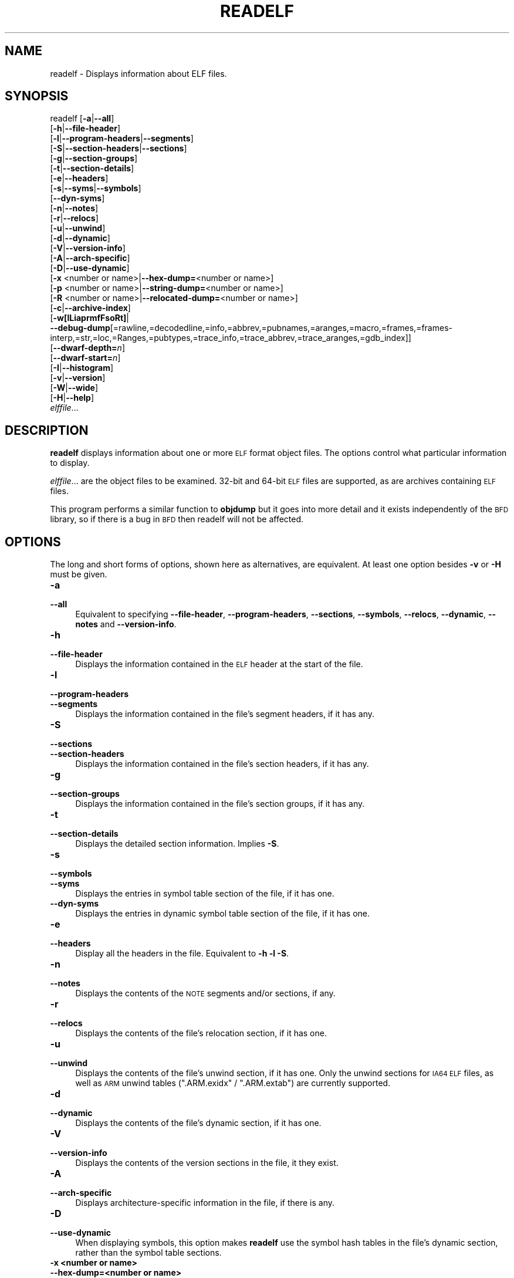 .\" Automatically generated by Pod::Man 2.25 (Pod::Simple 3.22)
.\"
.\" Standard preamble:
.\" ========================================================================
.de Sp \" Vertical space (when we can't use .PP)
.if t .sp .5v
.if n .sp
..
.de Vb \" Begin verbatim text
.ft CW
.nf
.ne \\$1
..
.de Ve \" End verbatim text
.ft R
.fi
..
.\" Set up some character translations and predefined strings.  \*(-- will
.\" give an unbreakable dash, \*(PI will give pi, \*(L" will give a left
.\" double quote, and \*(R" will give a right double quote.  \*(C+ will
.\" give a nicer C++.  Capital omega is used to do unbreakable dashes and
.\" therefore won't be available.  \*(C` and \*(C' expand to `' in nroff,
.\" nothing in troff, for use with C<>.
.tr \(*W-
.ds C+ C\v'-.1v'\h'-1p'\s-2+\h'-1p'+\s0\v'.1v'\h'-1p'
.ie n \{\
.    ds -- \(*W-
.    ds PI pi
.    if (\n(.H=4u)&(1m=24u) .ds -- \(*W\h'-12u'\(*W\h'-12u'-\" diablo 10 pitch
.    if (\n(.H=4u)&(1m=20u) .ds -- \(*W\h'-12u'\(*W\h'-8u'-\"  diablo 12 pitch
.    ds L" ""
.    ds R" ""
.    ds C` ""
.    ds C' ""
'br\}
.el\{\
.    ds -- \|\(em\|
.    ds PI \(*p
.    ds L" ``
.    ds R" ''
'br\}
.\"
.\" Escape single quotes in literal strings from groff's Unicode transform.
.ie \n(.g .ds Aq \(aq
.el       .ds Aq '
.\"
.\" If the F register is turned on, we'll generate index entries on stderr for
.\" titles (.TH), headers (.SH), subsections (.SS), items (.Ip), and index
.\" entries marked with X<> in POD.  Of course, you'll have to process the
.\" output yourself in some meaningful fashion.
.ie \nF \{\
.    de IX
.    tm Index:\\$1\t\\n%\t"\\$2"
..
.    nr % 0
.    rr F
.\}
.el \{\
.    de IX
..
.\}
.\"
.\" Accent mark definitions (@(#)ms.acc 1.5 88/02/08 SMI; from UCB 4.2).
.\" Fear.  Run.  Save yourself.  No user-serviceable parts.
.    \" fudge factors for nroff and troff
.if n \{\
.    ds #H 0
.    ds #V .8m
.    ds #F .3m
.    ds #[ \f1
.    ds #] \fP
.\}
.if t \{\
.    ds #H ((1u-(\\\\n(.fu%2u))*.13m)
.    ds #V .6m
.    ds #F 0
.    ds #[ \&
.    ds #] \&
.\}
.    \" simple accents for nroff and troff
.if n \{\
.    ds ' \&
.    ds ` \&
.    ds ^ \&
.    ds , \&
.    ds ~ ~
.    ds /
.\}
.if t \{\
.    ds ' \\k:\h'-(\\n(.wu*8/10-\*(#H)'\'\h"|\\n:u"
.    ds ` \\k:\h'-(\\n(.wu*8/10-\*(#H)'\`\h'|\\n:u'
.    ds ^ \\k:\h'-(\\n(.wu*10/11-\*(#H)'^\h'|\\n:u'
.    ds , \\k:\h'-(\\n(.wu*8/10)',\h'|\\n:u'
.    ds ~ \\k:\h'-(\\n(.wu-\*(#H-.1m)'~\h'|\\n:u'
.    ds / \\k:\h'-(\\n(.wu*8/10-\*(#H)'\z\(sl\h'|\\n:u'
.\}
.    \" troff and (daisy-wheel) nroff accents
.ds : \\k:\h'-(\\n(.wu*8/10-\*(#H+.1m+\*(#F)'\v'-\*(#V'\z.\h'.2m+\*(#F'.\h'|\\n:u'\v'\*(#V'
.ds 8 \h'\*(#H'\(*b\h'-\*(#H'
.ds o \\k:\h'-(\\n(.wu+\w'\(de'u-\*(#H)/2u'\v'-.3n'\*(#[\z\(de\v'.3n'\h'|\\n:u'\*(#]
.ds d- \h'\*(#H'\(pd\h'-\w'~'u'\v'-.25m'\f2\(hy\fP\v'.25m'\h'-\*(#H'
.ds D- D\\k:\h'-\w'D'u'\v'-.11m'\z\(hy\v'.11m'\h'|\\n:u'
.ds th \*(#[\v'.3m'\s+1I\s-1\v'-.3m'\h'-(\w'I'u*2/3)'\s-1o\s+1\*(#]
.ds Th \*(#[\s+2I\s-2\h'-\w'I'u*3/5'\v'-.3m'o\v'.3m'\*(#]
.ds ae a\h'-(\w'a'u*4/10)'e
.ds Ae A\h'-(\w'A'u*4/10)'E
.    \" corrections for vroff
.if v .ds ~ \\k:\h'-(\\n(.wu*9/10-\*(#H)'\s-2\u~\d\s+2\h'|\\n:u'
.if v .ds ^ \\k:\h'-(\\n(.wu*10/11-\*(#H)'\v'-.4m'^\v'.4m'\h'|\\n:u'
.    \" for low resolution devices (crt and lpr)
.if \n(.H>23 .if \n(.V>19 \
\{\
.    ds : e
.    ds 8 ss
.    ds o a
.    ds d- d\h'-1'\(ga
.    ds D- D\h'-1'\(hy
.    ds th \o'bp'
.    ds Th \o'LP'
.    ds ae ae
.    ds Ae AE
.\}
.rm #[ #] #H #V #F C
.\" ========================================================================
.\"
.IX Title "READELF 1"
.TH READELF 1 "2015-07-13" "binutils-2.24" "GNU Development Tools"
.\" For nroff, turn off justification.  Always turn off hyphenation; it makes
.\" way too many mistakes in technical documents.
.if n .ad l
.nh
.SH "NAME"
readelf \- Displays information about ELF files.
.SH "SYNOPSIS"
.IX Header "SYNOPSIS"
readelf [\fB\-a\fR|\fB\-\-all\fR]
        [\fB\-h\fR|\fB\-\-file\-header\fR]
        [\fB\-l\fR|\fB\-\-program\-headers\fR|\fB\-\-segments\fR]
        [\fB\-S\fR|\fB\-\-section\-headers\fR|\fB\-\-sections\fR]
        [\fB\-g\fR|\fB\-\-section\-groups\fR]
        [\fB\-t\fR|\fB\-\-section\-details\fR]
        [\fB\-e\fR|\fB\-\-headers\fR]
        [\fB\-s\fR|\fB\-\-syms\fR|\fB\-\-symbols\fR]
        [\fB\-\-dyn\-syms\fR]
        [\fB\-n\fR|\fB\-\-notes\fR]
        [\fB\-r\fR|\fB\-\-relocs\fR]
        [\fB\-u\fR|\fB\-\-unwind\fR]
        [\fB\-d\fR|\fB\-\-dynamic\fR]
        [\fB\-V\fR|\fB\-\-version\-info\fR]
        [\fB\-A\fR|\fB\-\-arch\-specific\fR]
        [\fB\-D\fR|\fB\-\-use\-dynamic\fR]
        [\fB\-x\fR <number or name>|\fB\-\-hex\-dump=\fR<number or name>]
        [\fB\-p\fR <number or name>|\fB\-\-string\-dump=\fR<number or name>]
        [\fB\-R\fR <number or name>|\fB\-\-relocated\-dump=\fR<number or name>]
        [\fB\-c\fR|\fB\-\-archive\-index\fR]
        [\fB\-w[lLiaprmfFsoRt]\fR|
         \fB\-\-debug\-dump\fR[=rawline,=decodedline,=info,=abbrev,=pubnames,=aranges,=macro,=frames,=frames\-interp,=str,=loc,=Ranges,=pubtypes,=trace_info,=trace_abbrev,=trace_aranges,=gdb_index]]
        [\fB\-\-dwarf\-depth=\fR\fIn\fR]
        [\fB\-\-dwarf\-start=\fR\fIn\fR]
        [\fB\-I\fR|\fB\-\-histogram\fR]
        [\fB\-v\fR|\fB\-\-version\fR]
        [\fB\-W\fR|\fB\-\-wide\fR]
        [\fB\-H\fR|\fB\-\-help\fR]
        \fIelffile\fR...
.SH "DESCRIPTION"
.IX Header "DESCRIPTION"
\&\fBreadelf\fR displays information about one or more \s-1ELF\s0 format object
files.  The options control what particular information to display.
.PP
\&\fIelffile\fR... are the object files to be examined.  32\-bit and
64\-bit \s-1ELF\s0 files are supported, as are archives containing \s-1ELF\s0 files.
.PP
This program performs a similar function to \fBobjdump\fR but it
goes into more detail and it exists independently of the \s-1BFD\s0
library, so if there is a bug in \s-1BFD\s0 then readelf will not be
affected.
.SH "OPTIONS"
.IX Header "OPTIONS"
The long and short forms of options, shown here as alternatives, are
equivalent.  At least one option besides \fB\-v\fR or \fB\-H\fR must be
given.
.IP "\fB\-a\fR" 4
.IX Item "-a"
.PD 0
.IP "\fB\-\-all\fR" 4
.IX Item "--all"
.PD
Equivalent to specifying \fB\-\-file\-header\fR,
\&\fB\-\-program\-headers\fR, \fB\-\-sections\fR, \fB\-\-symbols\fR,
\&\fB\-\-relocs\fR, \fB\-\-dynamic\fR, \fB\-\-notes\fR and
\&\fB\-\-version\-info\fR.
.IP "\fB\-h\fR" 4
.IX Item "-h"
.PD 0
.IP "\fB\-\-file\-header\fR" 4
.IX Item "--file-header"
.PD
Displays the information contained in the \s-1ELF\s0 header at the start of the
file.
.IP "\fB\-l\fR" 4
.IX Item "-l"
.PD 0
.IP "\fB\-\-program\-headers\fR" 4
.IX Item "--program-headers"
.IP "\fB\-\-segments\fR" 4
.IX Item "--segments"
.PD
Displays the information contained in the file's segment headers, if it
has any.
.IP "\fB\-S\fR" 4
.IX Item "-S"
.PD 0
.IP "\fB\-\-sections\fR" 4
.IX Item "--sections"
.IP "\fB\-\-section\-headers\fR" 4
.IX Item "--section-headers"
.PD
Displays the information contained in the file's section headers, if it
has any.
.IP "\fB\-g\fR" 4
.IX Item "-g"
.PD 0
.IP "\fB\-\-section\-groups\fR" 4
.IX Item "--section-groups"
.PD
Displays the information contained in the file's section groups, if it
has any.
.IP "\fB\-t\fR" 4
.IX Item "-t"
.PD 0
.IP "\fB\-\-section\-details\fR" 4
.IX Item "--section-details"
.PD
Displays the detailed section information. Implies \fB\-S\fR.
.IP "\fB\-s\fR" 4
.IX Item "-s"
.PD 0
.IP "\fB\-\-symbols\fR" 4
.IX Item "--symbols"
.IP "\fB\-\-syms\fR" 4
.IX Item "--syms"
.PD
Displays the entries in symbol table section of the file, if it has one.
.IP "\fB\-\-dyn\-syms\fR" 4
.IX Item "--dyn-syms"
Displays the entries in dynamic symbol table section of the file, if it
has one.
.IP "\fB\-e\fR" 4
.IX Item "-e"
.PD 0
.IP "\fB\-\-headers\fR" 4
.IX Item "--headers"
.PD
Display all the headers in the file.  Equivalent to \fB\-h \-l \-S\fR.
.IP "\fB\-n\fR" 4
.IX Item "-n"
.PD 0
.IP "\fB\-\-notes\fR" 4
.IX Item "--notes"
.PD
Displays the contents of the \s-1NOTE\s0 segments and/or sections, if any.
.IP "\fB\-r\fR" 4
.IX Item "-r"
.PD 0
.IP "\fB\-\-relocs\fR" 4
.IX Item "--relocs"
.PD
Displays the contents of the file's relocation section, if it has one.
.IP "\fB\-u\fR" 4
.IX Item "-u"
.PD 0
.IP "\fB\-\-unwind\fR" 4
.IX Item "--unwind"
.PD
Displays the contents of the file's unwind section, if it has one.  Only
the unwind sections for \s-1IA64\s0 \s-1ELF\s0 files, as well as \s-1ARM\s0 unwind tables
(\f(CW\*(C`.ARM.exidx\*(C'\fR / \f(CW\*(C`.ARM.extab\*(C'\fR) are currently supported.
.IP "\fB\-d\fR" 4
.IX Item "-d"
.PD 0
.IP "\fB\-\-dynamic\fR" 4
.IX Item "--dynamic"
.PD
Displays the contents of the file's dynamic section, if it has one.
.IP "\fB\-V\fR" 4
.IX Item "-V"
.PD 0
.IP "\fB\-\-version\-info\fR" 4
.IX Item "--version-info"
.PD
Displays the contents of the version sections in the file, it they
exist.
.IP "\fB\-A\fR" 4
.IX Item "-A"
.PD 0
.IP "\fB\-\-arch\-specific\fR" 4
.IX Item "--arch-specific"
.PD
Displays architecture-specific information in the file, if there
is any.
.IP "\fB\-D\fR" 4
.IX Item "-D"
.PD 0
.IP "\fB\-\-use\-dynamic\fR" 4
.IX Item "--use-dynamic"
.PD
When displaying symbols, this option makes \fBreadelf\fR use the
symbol hash tables in the file's dynamic section, rather than the
symbol table sections.
.IP "\fB\-x <number or name>\fR" 4
.IX Item "-x <number or name>"
.PD 0
.IP "\fB\-\-hex\-dump=<number or name>\fR" 4
.IX Item "--hex-dump=<number or name>"
.PD
Displays the contents of the indicated section as a hexadecimal bytes.
A number identifies a particular section by index in the section table;
any other string identifies all sections with that name in the object file.
.IP "\fB\-R <number or name>\fR" 4
.IX Item "-R <number or name>"
.PD 0
.IP "\fB\-\-relocated\-dump=<number or name>\fR" 4
.IX Item "--relocated-dump=<number or name>"
.PD
Displays the contents of the indicated section as a hexadecimal
bytes.  A number identifies a particular section by index in the
section table; any other string identifies all sections with that name
in the object file.  The contents of the section will be relocated
before they are displayed.
.IP "\fB\-p <number or name>\fR" 4
.IX Item "-p <number or name>"
.PD 0
.IP "\fB\-\-string\-dump=<number or name>\fR" 4
.IX Item "--string-dump=<number or name>"
.PD
Displays the contents of the indicated section as printable strings.
A number identifies a particular section by index in the section table;
any other string identifies all sections with that name in the object file.
.IP "\fB\-c\fR" 4
.IX Item "-c"
.PD 0
.IP "\fB\-\-archive\-index\fR" 4
.IX Item "--archive-index"
.PD
Displays the file symbol index information contained in the header part
of binary archives.  Performs the same function as the \fBt\fR
command to \fBar\fR, but without using the \s-1BFD\s0 library.
.IP "\fB\-w[lLiaprmfFsoRt]\fR" 4
.IX Item "-w[lLiaprmfFsoRt]"
.PD 0
.IP "\fB\-\-debug\-dump[=rawline,=decodedline,=info,=abbrev,=pubnames,=aranges,=macro,=frames,=frames\-interp,=str,=loc,=Ranges,=pubtypes,=trace_info,=trace_abbrev,=trace_aranges,=gdb_index]\fR" 4
.IX Item "--debug-dump[=rawline,=decodedline,=info,=abbrev,=pubnames,=aranges,=macro,=frames,=frames-interp,=str,=loc,=Ranges,=pubtypes,=trace_info,=trace_abbrev,=trace_aranges,=gdb_index]"
.PD
Displays the contents of the debug sections in the file, if any are
present.  If one of the optional letters or words follows the switch
then only data found in those specific sections will be dumped.
.Sp
Note that there is no single letter option to display the content of
trace sections or .gdb_index.
.Sp
Note: the \fB=decodedline\fR option will display the interpreted
contents of a .debug_line section whereas the \fB=rawline\fR option
dumps the contents in a raw format.
.Sp
Note: the \fB=frames\-interp\fR option will display the interpreted
contents of a .debug_frame section whereas the \fB=frames\fR option
dumps the contents in a raw format.
.Sp
Note: the output from the \fB=info\fR option can also be affected
by the options \fB\-\-dwarf\-depth\fR and \fB\-\-dwarf\-start\fR.
.IP "\fB\-\-dwarf\-depth=\fR\fIn\fR" 4
.IX Item "--dwarf-depth=n"
Limit the dump of the \f(CW\*(C`.debug_info\*(C'\fR section to \fIn\fR children.
This is only useful with \fB\-\-debug\-dump=info\fR.  The default is
to print all DIEs; the special value 0 for \fIn\fR will also have this
effect.
.Sp
With a non-zero value for \fIn\fR, DIEs at or deeper than \fIn\fR
levels will not be printed.  The range for \fIn\fR is zero-based.
.IP "\fB\-\-dwarf\-start=\fR\fIn\fR" 4
.IX Item "--dwarf-start=n"
Print only DIEs beginning with the \s-1DIE\s0 numbered \fIn\fR.  This is only
useful with \fB\-\-debug\-dump=info\fR.
.Sp
If specified, this option will suppress printing of any header
information and all DIEs before the \s-1DIE\s0 numbered \fIn\fR.  Only
siblings and children of the specified \s-1DIE\s0 will be printed.
.Sp
This can be used in conjunction with \fB\-\-dwarf\-depth\fR.
.IP "\fB\-I\fR" 4
.IX Item "-I"
.PD 0
.IP "\fB\-\-histogram\fR" 4
.IX Item "--histogram"
.PD
Display a histogram of bucket list lengths when displaying the contents
of the symbol tables.
.IP "\fB\-v\fR" 4
.IX Item "-v"
.PD 0
.IP "\fB\-\-version\fR" 4
.IX Item "--version"
.PD
Display the version number of readelf.
.IP "\fB\-W\fR" 4
.IX Item "-W"
.PD 0
.IP "\fB\-\-wide\fR" 4
.IX Item "--wide"
.PD
Don't break output lines to fit into 80 columns. By default
\&\fBreadelf\fR breaks section header and segment listing lines for
64\-bit \s-1ELF\s0 files, so that they fit into 80 columns. This option causes
\&\fBreadelf\fR to print each section header resp. each segment one a
single line, which is far more readable on terminals wider than 80 columns.
.IP "\fB\-H\fR" 4
.IX Item "-H"
.PD 0
.IP "\fB\-\-help\fR" 4
.IX Item "--help"
.PD
Display the command line options understood by \fBreadelf\fR.
.IP "\fB@\fR\fIfile\fR" 4
.IX Item "@file"
Read command-line options from \fIfile\fR.  The options read are
inserted in place of the original @\fIfile\fR option.  If \fIfile\fR
does not exist, or cannot be read, then the option will be treated
literally, and not removed.
.Sp
Options in \fIfile\fR are separated by whitespace.  A whitespace
character may be included in an option by surrounding the entire
option in either single or double quotes.  Any character (including a
backslash) may be included by prefixing the character to be included
with a backslash.  The \fIfile\fR may itself contain additional
@\fIfile\fR options; any such options will be processed recursively.
.SH "SEE ALSO"
.IX Header "SEE ALSO"
\&\fIobjdump\fR\|(1), and the Info entries for \fIbinutils\fR.
.SH "COPYRIGHT"
.IX Header "COPYRIGHT"
Copyright (c) 1991\-2013 Free Software Foundation, Inc.
.PP
Permission is granted to copy, distribute and/or modify this document
under the terms of the \s-1GNU\s0 Free Documentation License, Version 1.3
or any later version published by the Free Software Foundation;
with no Invariant Sections, with no Front-Cover Texts, and with no
Back-Cover Texts.  A copy of the license is included in the
section entitled \*(L"\s-1GNU\s0 Free Documentation License\*(R".
